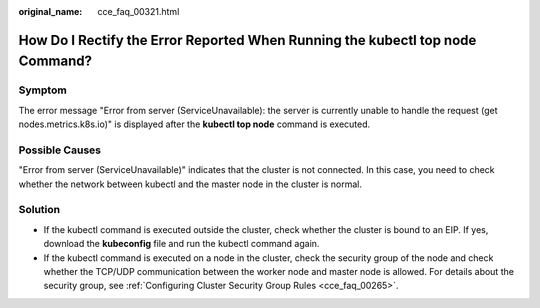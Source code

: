 :original_name: cce_faq_00321.html

.. _cce_faq_00321:

How Do I Rectify the Error Reported When Running the kubectl top node Command?
==============================================================================

Symptom
-------

The error message "Error from server (ServiceUnavailable): the server is currently unable to handle the request (get nodes.metrics.k8s.io)" is displayed after the **kubectl top node** command is executed.

Possible Causes
---------------

"Error from server (ServiceUnavailable)" indicates that the cluster is not connected. In this case, you need to check whether the network between kubectl and the master node in the cluster is normal.

Solution
--------

-  If the kubectl command is executed outside the cluster, check whether the cluster is bound to an EIP. If yes, download the **kubeconfig** file and run the kubectl command again.
-  If the kubectl command is executed on a node in the cluster, check the security group of the node and check whether the TCP/UDP communication between the worker node and master node is allowed. For details about the security group, see :ref:`Configuring Cluster Security Group Rules <cce_faq_00265>`.
